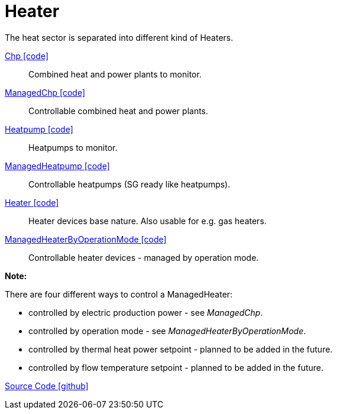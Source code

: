 = Heater 

The heat sector is separated into different kind of Heaters.  

link:https://github.com/OpenEMS/openems/blob/develop/io.openems.edge.heater.api/src/io/openems/edge/heater/api/Chp.java[Chp icon:code[]]::
Combined heat and power plants to monitor.

link:https://github.com/OpenEMS/openems/blob/develop/io.openems.edge.heater.api/src/io/openems/edge/heater/api/ManagedChp.java[ManagedChp icon:code[]]::
Controllable combined heat and power plants.

link:https://github.com/OpenEMS/openems/blob/develop/io.openems.edge.heater.api/src/io/openems/edge/heater/api/Heatpump.java[Heatpump icon:code[]]::
Heatpumps to monitor.

link:https://github.com/OpenEMS/openems/blob/develop/io.openems.edge.heater.api/src/io/openems/edge/heater/api/ManagedHeatpump.java[ManagedHeatpump icon:code[]]::
Controllable heatpumps (SG ready like heatpumps).

link:https://github.com/OpenEMS/openems/blob/develop/io.openems.edge.heater.api/src/io/openems/edge/heater/api/Heater.java[Heater icon:code[]]::
Heater devices base nature. Also usable for e.g. gas heaters.    

link:https://github.com/OpenEMS/openems/blob/develop/io.openems.edge.heater.api/src/io/openems/edge/heater/api/ManagedHeaterByOperationMode.java[ManagedHeaterByOperationMode icon:code[]]::
Controllable heater devices - managed by operation mode.


*Note:* 

There are four different ways to control a ManagedHeater:

* controlled by electric production power - see _ManagedChp_.
* controlled by operation mode - see _ManagedHeaterByOperationMode_. 
* controlled by thermal heat power setpoint - planned to be added in the future.
* controlled by flow temperature setpoint - planned to be added in the future.
 


 

https://github.com/OpenEMS/openems/tree/develop/io.openems.edge.heater.api[Source Code icon:github[]]